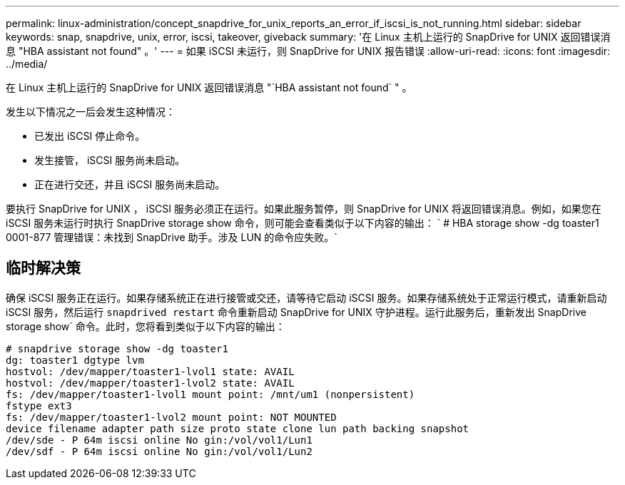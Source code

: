 ---
permalink: linux-administration/concept_snapdrive_for_unix_reports_an_error_if_iscsi_is_not_running.html 
sidebar: sidebar 
keywords: snap, snapdrive, unix, error, iscsi, takeover, giveback 
summary: '在 Linux 主机上运行的 SnapDrive for UNIX 返回错误消息 "HBA assistant not found" 。' 
---
= 如果 iSCSI 未运行，则 SnapDrive for UNIX 报告错误
:allow-uri-read: 
:icons: font
:imagesdir: ../media/


[role="lead"]
在 Linux 主机上运行的 SnapDrive for UNIX 返回错误消息 "`HBA assistant not found` " 。

发生以下情况之一后会发生这种情况：

* 已发出 iSCSI 停止命令。
* 发生接管， iSCSI 服务尚未启动。
* 正在进行交还，并且 iSCSI 服务尚未启动。


要执行 SnapDrive for UNIX ， iSCSI 服务必须正在运行。如果此服务暂停，则 SnapDrive for UNIX 将返回错误消息。例如，如果您在 iSCSI 服务未运行时执行 SnapDrive storage show 命令，则可能会查看类似于以下内容的输出： ` # HBA storage show -dg toaster1 0001-877 管理错误：未找到 SnapDrive 助手。涉及 LUN 的命令应失败。`



== 临时解决策

确保 iSCSI 服务正在运行。如果存储系统正在进行接管或交还，请等待它启动 iSCSI 服务。如果存储系统处于正常运行模式，请重新启动 iSCSI 服务，然后运行 `snapdrived restart` 命令重新启动 SnapDrive for UNIX 守护进程。运行此服务后，重新发出 SnapDrive storage show` 命令。此时，您将看到类似于以下内容的输出：

[listing]
----
# snapdrive storage show -dg toaster1
dg: toaster1 dgtype lvm
hostvol: /dev/mapper/toaster1-lvol1 state: AVAIL
hostvol: /dev/mapper/toaster1-lvol2 state: AVAIL
fs: /dev/mapper/toaster1-lvol1 mount point: /mnt/um1 (nonpersistent)
fstype ext3
fs: /dev/mapper/toaster1-lvol2 mount point: NOT MOUNTED
device filename adapter path size proto state clone lun path backing snapshot
/dev/sde - P 64m iscsi online No gin:/vol/vol1/Lun1
/dev/sdf - P 64m iscsi online No gin:/vol/vol1/Lun2
----